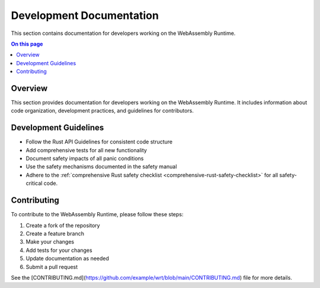 =========================
Development Documentation
=========================

.. image:: ../_static/icons/safety_features.svg
   :width: 64px
   :align: right
   :alt: Development Icon

This section contains documentation for developers working on the WebAssembly Runtime.

.. contents:: On this page
   :local:
   :depth: 2

Overview
--------

This section provides documentation for developers working on the WebAssembly Runtime. It includes information about code organization, development practices, and guidelines for contributors.

Development Guidelines
----------------------

- Follow the Rust API Guidelines for consistent code structure
- Add comprehensive tests for all new functionality
- Document safety impacts of all panic conditions
- Use the safety mechanisms documented in the safety manual
- Adhere to the :ref:`comprehensive Rust safety checklist <comprehensive-rust-safety-checklist>` for all safety-critical code.

Contributing
------------

To contribute to the WebAssembly Runtime, please follow these steps:

1. Create a fork of the repository
2. Create a feature branch
3. Make your changes
4. Add tests for your changes
5. Update documentation as needed
6. Submit a pull request

See the [CONTRIBUTING.md](https://github.com/example/wrt/blob/main/CONTRIBUTING.md) file for more details. 